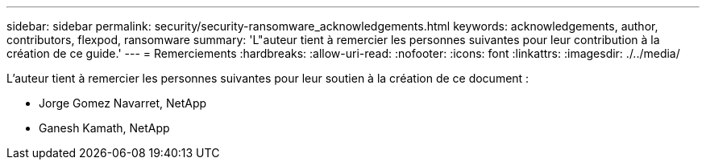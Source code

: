 ---
sidebar: sidebar 
permalink: security/security-ransomware_acknowledgements.html 
keywords: acknowledgements, author, contributors, flexpod, ransomware 
summary: 'L"auteur tient à remercier les personnes suivantes pour leur contribution à la création de ce guide.' 
---
= Remerciements
:hardbreaks:
:allow-uri-read: 
:nofooter: 
:icons: font
:linkattrs: 
:imagesdir: ./../media/


[role="lead"]
L'auteur tient à remercier les personnes suivantes pour leur soutien à la création de ce document :

* Jorge Gomez Navarret, NetApp
* Ganesh Kamath, NetApp

